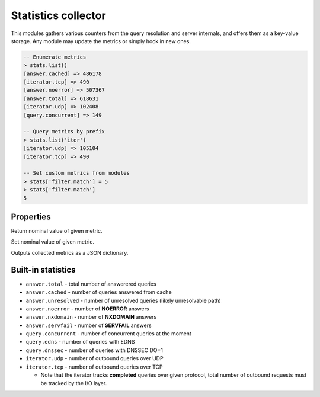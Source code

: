 .. _mod-stats:

Statistics collector
--------------------

This modules gathers various counters from the query resolution and server internals,
and offers them as a key-value storage. Any module may update the metrics or simply hook
in new ones.

.. code-block:: lua

	-- Enumerate metrics
	> stats.list()
	[answer.cached] => 486178
	[iterator.tcp] => 490
	[answer.noerror] => 507367
	[answer.total] => 618631
	[iterator.udp] => 102408
	[query.concurrent] => 149

	-- Query metrics by prefix
	> stats.list('iter')
	[iterator.udp] => 105104
	[iterator.tcp] => 490

	-- Set custom metrics from modules
	> stats['filter.match'] = 5
	> stats['filter.match']
	5

Properties
^^^^^^^^^^

.. function:: stats.get(key)

  :param string key: i.e. ``"answer.total"``
  :return: ``number``

Return nominal value of given metric. 

.. function:: stats.set(key, val)

  :param string key:  i.e. ``"answer.total"``
  :param number val:  i.e. ``5``

Set nominal value of given metric.

.. function:: stats.list([prefix])

  :param string prefix:  optional metric prefix, i.e. ``"answer"`` shows only metrics beginning with "answer"

Outputs collected metrics as a JSON dictionary.

Built-in statistics
^^^^^^^^^^^^^^^^^^^

* ``answer.total`` - total number of answerered queries
* ``answer.cached`` - number of queries answered from cache
* ``answer.unresolved`` - number of unresolved queries (likely unresolvable path)
* ``answer.noerror`` - number of **NOERROR** answers
* ``answer.nxdomain`` - number of **NXDOMAIN** answers
* ``answer.servfail`` - number of **SERVFAIL** answers
* ``query.concurrent`` - number of concurrent queries at the moment
* ``query.edns`` - number of queries with EDNS
* ``query.dnssec`` - number of queries with DNSSEC DO=1
* ``iterator.udp`` - number of outbound queries over UDP
* ``iterator.tcp`` - number of outbound queries over TCP

  * Note that the iterator tracks **completed** queries over given protocol, total number of outbound requests must be tracked by the I/O layer.
